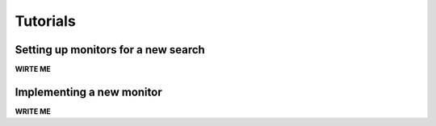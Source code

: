 ==================================================
Tutorials
==================================================

Setting up monitors for a new search
--------------------------------------------------

**WIRTE ME**

Implementing a new monitor
--------------------------------------------------

**WRITE ME**
